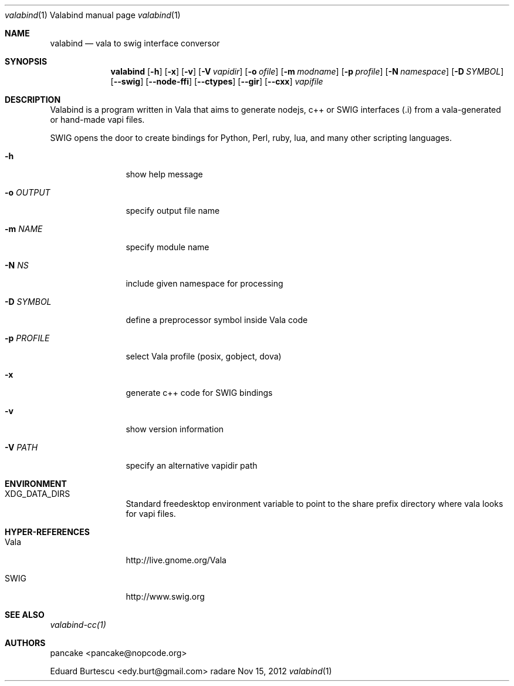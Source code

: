 .Dd Nov 15, 2012
.Dt valabind \&1 "Valabind manual page"
.Os radare
.Sh NAME
.Nm valabind
.Nd vala to swig interface conversor
.Pp
.Sh SYNOPSIS
.Nm valabind
.Op Fl h
.Op Fl x
.Op Fl v
.Op Fl V Ar vapidir
.Op Fl o Ar ofile
.Op Fl m Ar modname
.Op Fl p Ar profile
.Op Fl N Ar namespace
.Op Fl D Ar SYMBOL
.Op Fl -swig
.Op Fl -node-ffi
.Op Fl -ctypes
.Op Fl -gir
.Op Fl -cxx
.Ar vapifile
.Sh DESCRIPTION
Valabind is a program written in Vala that aims to generate nodejs, c++ or SWIG interfaces (.i) from a vala-generated or hand-made vapi files.
.Pp
SWIG opens the door to create bindings for Python, Perl, ruby, lua, and many other scripting languages.
.Pp
.Bl -tag -width Fl
.It Fl h
show help message
.It Fl o Ar OUTPUT
specify output file name
.It Fl m Ar NAME
specify module name
.It Fl N Ar NS
include given namespace for processing
.It Fl D Ar SYMBOL
define a preprocessor symbol inside Vala code
.It Fl p Ar PROFILE
select Vala profile (posix, gobject, dova)
.It Fl x
generate c++ code for SWIG bindings
.It Fl v
show version information
.It Fl V Ar PATH
specify an alternative vapidir path
.El
.Sh ENVIRONMENT
.Bl -tag -width Fl
.It XDG_DATA_DIRS
Standard freedesktop environment variable to point to the share prefix directory where vala looks for vapi files.
.El
.
.Sh HYPER-REFERENCES
.Bl -tag -width Fl
.It Vala
http://live.gnome.org/Vala
.It SWIG
http://www.swig.org
.El
.
.Sh SEE ALSO
.Pp
.Xr valabind-cc(1)
.Pp
.
.Sh AUTHORS
.Pp
pancake <pancake@nopcode.org>
.Pp
Eduard Burtescu <edy.burt@gmail.com>
